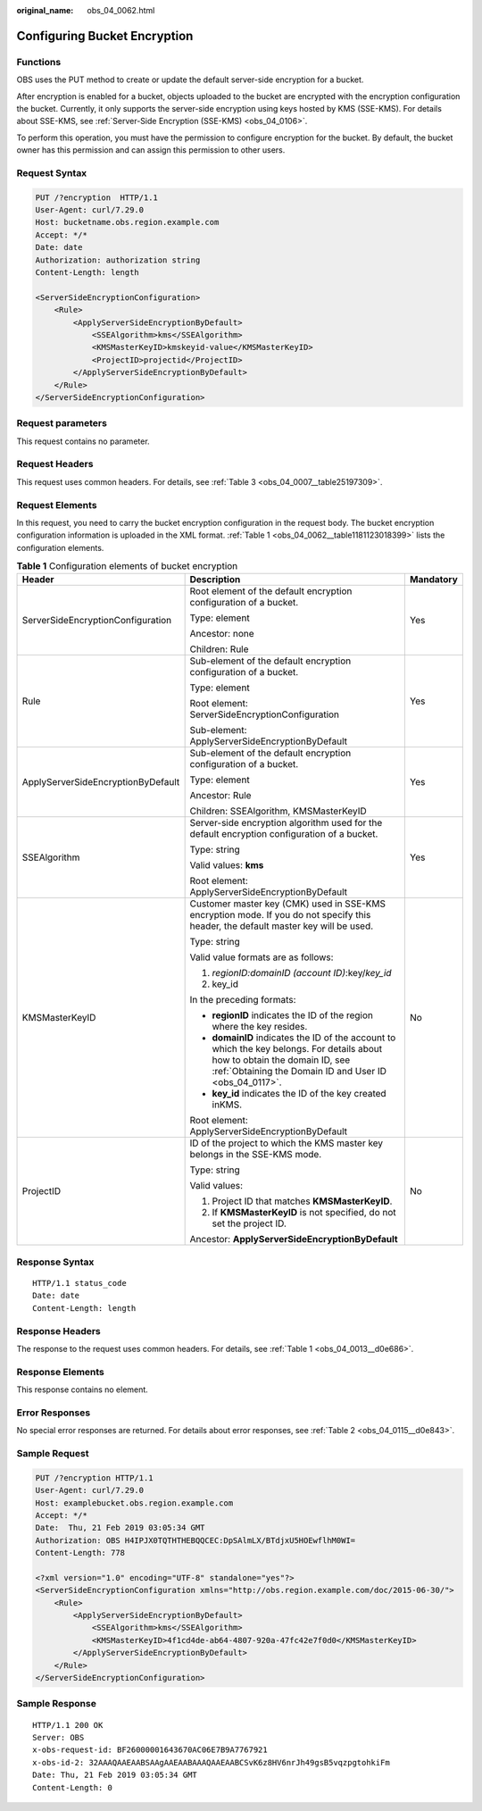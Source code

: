 :original_name: obs_04_0062.html

.. _obs_04_0062:

Configuring Bucket Encryption
=============================

Functions
---------

OBS uses the PUT method to create or update the default server-side encryption for a bucket.

After encryption is enabled for a bucket, objects uploaded to the bucket are encrypted with the encryption configuration the bucket. Currently, it only supports the server-side encryption using keys hosted by KMS (SSE-KMS). For details about SSE-KMS, see :ref:`Server-Side Encryption (SSE-KMS) <obs_04_0106>`.

To perform this operation, you must have the permission to configure encryption for the bucket. By default, the bucket owner has this permission and can assign this permission to other users.

Request Syntax
--------------

.. code-block:: text

   PUT /?encryption  HTTP/1.1
   User-Agent: curl/7.29.0
   Host: bucketname.obs.region.example.com
   Accept: */*
   Date: date
   Authorization: authorization string
   Content-Length: length

   <ServerSideEncryptionConfiguration>
       <Rule>
           <ApplyServerSideEncryptionByDefault>
               <SSEAlgorithm>kms</SSEAlgorithm>
               <KMSMasterKeyID>kmskeyid-value</KMSMasterKeyID>
               <ProjectID>projectid</ProjectID>
           </ApplyServerSideEncryptionByDefault>
       </Rule>
   </ServerSideEncryptionConfiguration>

Request parameters
------------------

This request contains no parameter.

Request Headers
---------------

This request uses common headers. For details, see :ref:`Table 3 <obs_04_0007__table25197309>`.

Request Elements
----------------

In this request, you need to carry the bucket encryption configuration in the request body. The bucket encryption configuration information is uploaded in the XML format. :ref:`Table 1 <obs_04_0062__table1181123018399>` lists the configuration elements.

.. _obs_04_0062__table1181123018399:

.. table:: **Table 1** Configuration elements of bucket encryption

   +------------------------------------+----------------------------------------------------------------------------------------------------------------------------------------------------------------------------------------+-----------------------+
   | Header                             | Description                                                                                                                                                                            | Mandatory             |
   +====================================+========================================================================================================================================================================================+=======================+
   | ServerSideEncryptionConfiguration  | Root element of the default encryption configuration of a bucket.                                                                                                                      | Yes                   |
   |                                    |                                                                                                                                                                                        |                       |
   |                                    | Type: element                                                                                                                                                                          |                       |
   |                                    |                                                                                                                                                                                        |                       |
   |                                    | Ancestor: none                                                                                                                                                                         |                       |
   |                                    |                                                                                                                                                                                        |                       |
   |                                    | Children: Rule                                                                                                                                                                         |                       |
   +------------------------------------+----------------------------------------------------------------------------------------------------------------------------------------------------------------------------------------+-----------------------+
   | Rule                               | Sub-element of the default encryption configuration of a bucket.                                                                                                                       | Yes                   |
   |                                    |                                                                                                                                                                                        |                       |
   |                                    | Type: element                                                                                                                                                                          |                       |
   |                                    |                                                                                                                                                                                        |                       |
   |                                    | Root element: ServerSideEncryptionConfiguration                                                                                                                                        |                       |
   |                                    |                                                                                                                                                                                        |                       |
   |                                    | Sub-element: ApplyServerSideEncryptionByDefault                                                                                                                                        |                       |
   +------------------------------------+----------------------------------------------------------------------------------------------------------------------------------------------------------------------------------------+-----------------------+
   | ApplyServerSideEncryptionByDefault | Sub-element of the default encryption configuration of a bucket.                                                                                                                       | Yes                   |
   |                                    |                                                                                                                                                                                        |                       |
   |                                    | Type: element                                                                                                                                                                          |                       |
   |                                    |                                                                                                                                                                                        |                       |
   |                                    | Ancestor: Rule                                                                                                                                                                         |                       |
   |                                    |                                                                                                                                                                                        |                       |
   |                                    | Children: SSEAlgorithm, KMSMasterKeyID                                                                                                                                                 |                       |
   +------------------------------------+----------------------------------------------------------------------------------------------------------------------------------------------------------------------------------------+-----------------------+
   | SSEAlgorithm                       | Server-side encryption algorithm used for the default encryption configuration of a bucket.                                                                                            | Yes                   |
   |                                    |                                                                                                                                                                                        |                       |
   |                                    | Type: string                                                                                                                                                                           |                       |
   |                                    |                                                                                                                                                                                        |                       |
   |                                    | Valid values: **kms**                                                                                                                                                                  |                       |
   |                                    |                                                                                                                                                                                        |                       |
   |                                    | Root element: ApplyServerSideEncryptionByDefault                                                                                                                                       |                       |
   +------------------------------------+----------------------------------------------------------------------------------------------------------------------------------------------------------------------------------------+-----------------------+
   | KMSMasterKeyID                     | Customer master key (CMK) used in SSE-KMS encryption mode. If you do not specify this header, the default master key will be used.                                                     | No                    |
   |                                    |                                                                                                                                                                                        |                       |
   |                                    | Type: string                                                                                                                                                                           |                       |
   |                                    |                                                                                                                                                                                        |                       |
   |                                    | Valid value formats are as follows:                                                                                                                                                    |                       |
   |                                    |                                                                                                                                                                                        |                       |
   |                                    | #. *regionID:domainID (account ID)*:key/*key_id*                                                                                                                                       |                       |
   |                                    | #. key_id                                                                                                                                                                              |                       |
   |                                    |                                                                                                                                                                                        |                       |
   |                                    | In the preceding formats:                                                                                                                                                              |                       |
   |                                    |                                                                                                                                                                                        |                       |
   |                                    | -  **regionID** indicates the ID of the region where the key resides.                                                                                                                  |                       |
   |                                    | -  **domainID** indicates the ID of the account to which the key belongs. For details about how to obtain the domain ID, see :ref:`Obtaining the Domain ID and User ID <obs_04_0117>`. |                       |
   |                                    | -  **key_id** indicates the ID of the key created inKMS.                                                                                                                               |                       |
   |                                    |                                                                                                                                                                                        |                       |
   |                                    | Root element: ApplyServerSideEncryptionByDefault                                                                                                                                       |                       |
   +------------------------------------+----------------------------------------------------------------------------------------------------------------------------------------------------------------------------------------+-----------------------+
   | ProjectID                          | ID of the project to which the KMS master key belongs in the SSE-KMS mode.                                                                                                             | No                    |
   |                                    |                                                                                                                                                                                        |                       |
   |                                    | Type: string                                                                                                                                                                           |                       |
   |                                    |                                                                                                                                                                                        |                       |
   |                                    | Valid values:                                                                                                                                                                          |                       |
   |                                    |                                                                                                                                                                                        |                       |
   |                                    | #. Project ID that matches **KMSMasterKeyID**.                                                                                                                                         |                       |
   |                                    | #. If **KMSMasterKeyID** is not specified, do not set the project ID.                                                                                                                  |                       |
   |                                    |                                                                                                                                                                                        |                       |
   |                                    | Ancestor: **ApplyServerSideEncryptionByDefault**                                                                                                                                       |                       |
   +------------------------------------+----------------------------------------------------------------------------------------------------------------------------------------------------------------------------------------+-----------------------+

Response Syntax
---------------

::

   HTTP/1.1 status_code
   Date: date
   Content-Length: length

Response Headers
----------------

The response to the request uses common headers. For details, see :ref:`Table 1 <obs_04_0013__d0e686>`.

Response Elements
-----------------

This response contains no element.

Error Responses
---------------

No special error responses are returned. For details about error responses, see :ref:`Table 2 <obs_04_0115__d0e843>`.

Sample Request
--------------

.. code-block:: text

   PUT /?encryption HTTP/1.1
   User-Agent: curl/7.29.0
   Host: examplebucket.obs.region.example.com
   Accept: */*
   Date:  Thu, 21 Feb 2019 03:05:34 GMT
   Authorization: OBS H4IPJX0TQTHTHEBQQCEC:DpSAlmLX/BTdjxU5HOEwflhM0WI=
   Content-Length: 778

   <?xml version="1.0" encoding="UTF-8" standalone="yes"?>
   <ServerSideEncryptionConfiguration xmlns="http://obs.region.example.com/doc/2015-06-30/">
       <Rule>
           <ApplyServerSideEncryptionByDefault>
               <SSEAlgorithm>kms</SSEAlgorithm>
               <KMSMasterKeyID>4f1cd4de-ab64-4807-920a-47fc42e7f0d0</KMSMasterKeyID>
           </ApplyServerSideEncryptionByDefault>
       </Rule>
   </ServerSideEncryptionConfiguration>

Sample Response
---------------

::

   HTTP/1.1 200 OK
   Server: OBS
   x-obs-request-id: BF26000001643670AC06E7B9A7767921
   x-obs-id-2: 32AAAQAAEAABSAAgAAEAABAAAQAAEAABCSvK6z8HV6nrJh49gsB5vqzpgtohkiFm
   Date: Thu, 21 Feb 2019 03:05:34 GMT
   Content-Length: 0
